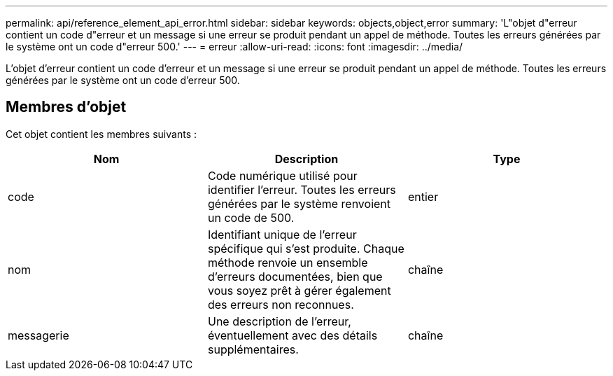 ---
permalink: api/reference_element_api_error.html 
sidebar: sidebar 
keywords: objects,object,error 
summary: 'L"objet d"erreur contient un code d"erreur et un message si une erreur se produit pendant un appel de méthode. Toutes les erreurs générées par le système ont un code d"erreur 500.' 
---
= erreur
:allow-uri-read: 
:icons: font
:imagesdir: ../media/


[role="lead"]
L'objet d'erreur contient un code d'erreur et un message si une erreur se produit pendant un appel de méthode. Toutes les erreurs générées par le système ont un code d'erreur 500.



== Membres d'objet

Cet objet contient les membres suivants :

|===
| Nom | Description | Type 


 a| 
code
 a| 
Code numérique utilisé pour identifier l'erreur. Toutes les erreurs générées par le système renvoient un code de 500.
 a| 
entier



 a| 
nom
 a| 
Identifiant unique de l'erreur spécifique qui s'est produite. Chaque méthode renvoie un ensemble d'erreurs documentées, bien que vous soyez prêt à gérer également des erreurs non reconnues.
 a| 
chaîne



 a| 
messagerie
 a| 
Une description de l'erreur, éventuellement avec des détails supplémentaires.
 a| 
chaîne

|===